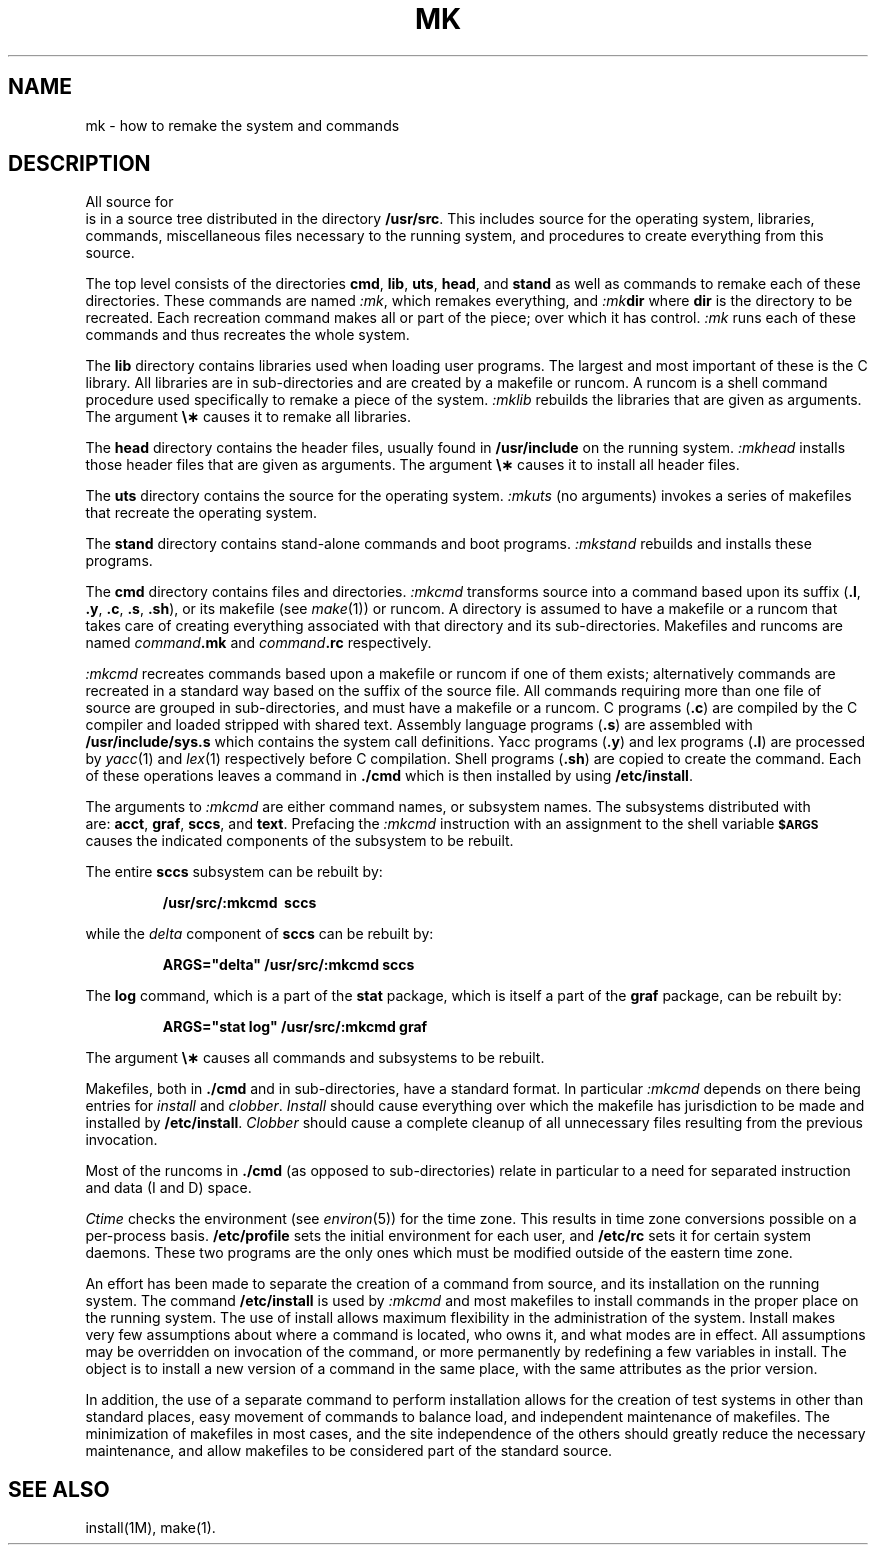 .TH MK 8
.SH NAME
mk \- how to remake the system and commands
.SH DESCRIPTION
.PP
All source for 
\*(5) is in a source tree
distributed in the directory
.BR /usr/src .
This includes source for the operating system,
libraries, commands, miscellaneous files necessary to the
running system, and procedures to create everything
from this source.
.PP
The top level consists of the directories
.BR cmd ,
.BR lib ,
.BR uts ,
.BR head ,
and
.B stand
as well as commands to remake each of these directories.
These commands are named
.IR :mk ,
which remakes everything, and
.IB :mk dir
where
.B dir
is the directory to be recreated.
Each recreation command makes all or part of the piece;
over which it has control.
.I :mk\^
runs each of these commands and thus recreates the
whole system.
.PP
The
.B lib
directory contains
libraries used when loading user programs.
The largest and most important of these
is the C library.
All libraries are in sub-directories and are
created by a makefile or runcom.
A runcom is a shell command procedure used specifically to
remake a piece of the system.
.I :mklib\^
rebuilds the libraries that are given as arguments.
The argument \fB\e\(**\fR causes it to remake all libraries.
.PP
The
.B head
directory contains
the header files,
usually found
in
.B /usr/include
on the running system.
.I :mkhead\^
installs those header files that are given as arguments.
The argument \fB\e\(**\fR causes it to install all header files.
.PP
The
.B uts
directory contains
the source for the
operating system.
.I :mkuts\^
(no arguments)
invokes a series of makefiles
that recreate the operating system.
.PP
The
.B stand
directory contains stand-alone commands and boot programs.
.I :mkstand\^
rebuilds and installs these programs.
.PP
The
.B cmd
directory contains files and directories.
.I :mkcmd\^
transforms source into a command
based upon
its suffix
.RB ( .l ", " .y ,
.BR .c ", " .s ", " .sh ),
or its makefile
(see
.IR make (1))
or runcom.
A directory is assumed to have a makefile or a runcom
that takes care of creating everything associated with
that directory and its sub-directories.
Makefiles and
runcoms are named
.IB command .mk
and
.IB command .rc
respectively.
.PP
.I :mkcmd\^
recreates commands based upon a makefile
or runcom
if one of them exists; alternatively
commands are recreated in a standard
way based on the suffix of the source file.
All commands requiring more than one file of source
are grouped in sub-directories, and must have a makefile
or a runcom.
C programs
.RB ( .c )
are compiled
by the C compiler and loaded stripped with shared text.
Assembly language programs
.RB ( .s )
are assembled with
.B /usr/include/sys.s
which contains the system call definitions.
Yacc programs
.RB ( .y )
and lex programs
.RB ( .l )
are processed by
.IR yacc (1)
and
.IR lex (1)
respectively before
C compilation.
Shell programs
.RB ( .sh )
are copied to create the command.
Each of these operations leaves a command in
.B \&./cmd
which is then
installed by using
.BR /etc/install .
.PP
The arguments to
.I :mkcmd\^
are either command names,
or subsystem names.
The subsystems distributed with
\*(5) are:
.BR acct ,
.BR graf ,
.BR sccs ,
and
.BR text .
Prefacing the
.I :mkcmd\^
instruction with
an assignment to the shell variable
.SM
.B $ARGS
causes the indicated components of the subsystem to be rebuilt.
.PP
The entire
.B sccs
subsystem can be rebuilt by:
.IP
.B "/usr/src/:mkcmd\ \ sccs"
.PP
while the
.I delta\^
component of
.B sccs
can be rebuilt by:
.IP
\f3ARGS="delta" /usr/src/:mkcmd sccs\f1
.PP
The
.B log\^
command, which is a part of the
.B stat
package, which is itself a part of the
.B graf
package,
can be rebuilt by:
.IP
\f3ARGS="stat log" /usr/src/:mkcmd  graf\f1
.PP
The argument \fB\e\(**\fR causes all commands and subsystems to be rebuilt.
.PP
Makefiles, both in
.B \&./cmd
and in sub-directories, have a standard
format.
In particular
.I :mkcmd\^
depends on there being entries for
.I install\^
and
.IR clobber .
.I Install\^
should cause everything over which the makefile has
jurisdiction to be made and installed by
.BR /etc/install .
.I Clobber\^
should cause a complete cleanup of all unnecessary
files resulting from the previous invocation.
.PP
Most of the runcoms in
.B \&./cmd
(as opposed to sub-directories)
relate in particular to a need for separated instruction and
data (I and D)
space.
.PP
.I Ctime\^
checks the environment
(see
.IR environ (5))
for the time zone.
This results in time zone conversions possible on a per-process basis.
.B /etc/profile
sets the initial environment for each user,
and
.B /etc/rc
sets it for certain system daemons.
These two programs are the only ones which must be modified outside
of the eastern time zone.
.PP
An effort has been made to separate the creation of a command from source,
and its installation on the running system.
The command
.B /etc/install
is used by
.I :mkcmd\^
and most makefiles to install commands in the
proper place on the running system.
The use of install allows maximum flexibility in the administration of
the system.
Install makes very few assumptions about where a command is located,
who owns it, and what modes are in effect.
All assumptions may be overridden on invocation of the command,
or more permanently by redefining a few variables
in install.
The object is to install a new version of a command in the same place,
with the same attributes as the prior version.
.PP
In addition, the use of a separate command to perform installation
allows for the creation of test systems in other than standard places,
easy movement of commands to balance load, and independent maintenance
of makefiles.
The minimization of makefiles in most cases,
and the site independence of the others should greatly reduce the
necessary maintenance, and allow makefiles
to be considered
part of the standard source.
.SH SEE ALSO
install(1M),
make(1).
.\"	@(#)mk.8	1.6	

